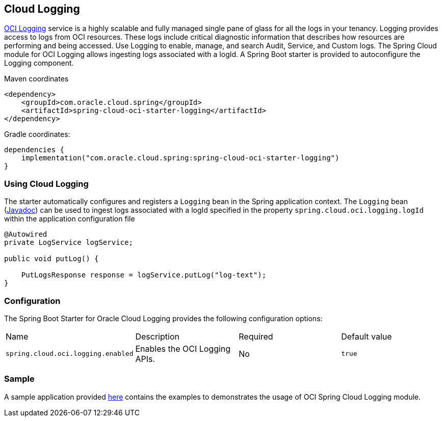 // Copyright (c) 2023, 2024, Oracle and/or its affiliates.
// Licensed under the Universal Permissive License v 1.0 as shown at https://oss.oracle.com/licenses/upl/

[#cloud-logging]
== Cloud Logging

https://docs.oracle.com/en-us/iaas/Content/Logging/home.htm[OCI Logging] service is a highly scalable and fully managed single pane of glass for all the logs in your tenancy. Logging provides access to logs from OCI resources. These logs include critical diagnostic information that describes how resources are performing and being accessed. Use Logging to enable, manage, and search Audit, Service, and Custom logs. The Spring Cloud module for OCI Logging allows ingesting logs associated with a logId.
A Spring Boot starter is provided to autoconfigure the Logging component.

Maven coordinates::

[source,xml]
----
<dependency>
    <groupId>com.oracle.cloud.spring</groupId>
    <artifactId>spring-cloud-oci-starter-logging</artifactId>
</dependency>
----

Gradle coordinates:

[source,subs="normal"]
----
dependencies {
    implementation("com.oracle.cloud.spring:spring-cloud-oci-starter-logging")
}
----

=== Using Cloud Logging

The starter automatically configures and registers a `Logging` bean in the Spring application context.
The `Logging` bean (https://oracle.github.io/spring-cloud-oci/{project-version}/javadocs/com/oracle/cloud/spring/logging/package-summary.html[Javadoc]) can be used to ingest logs associated with a logId specified in the property `spring.cloud.oci.logging.logId` within the application configuration file

[source,java]
----
@Autowired
private LogService logService;

public void putLog() {

    PutLogsResponse response = logService.putLog("log-text");
}
----


=== Configuration

The Spring Boot Starter for Oracle Cloud Logging provides the following configuration options:

|===
^| Name ^| Description ^| Required ^| Default value
| `spring.cloud.oci.logging.enabled` | Enables the OCI Logging APIs. | No | `true`
|===


=== Sample

A sample application provided https://github.com/oracle/spring-cloud-oci/tree/main/spring-cloud-oci-samples/spring-cloud-oci-logging-sample[here] contains the examples to demonstrates the usage of OCI Spring Cloud Logging module.
